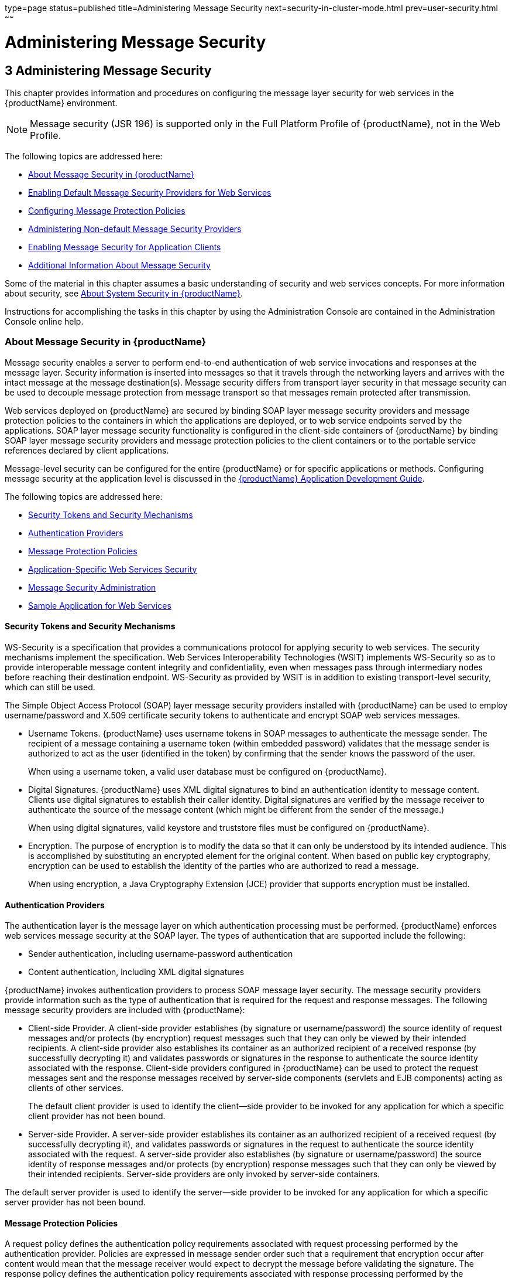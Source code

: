 type=page
status=published
title=Administering Message Security
next=security-in-cluster-mode.html
prev=user-security.html
~~~~~~

= Administering Message Security

[[GSSCG00037]][[ablrk]]


[[administering-message-security]]
== 3 Administering Message Security

This chapter provides information and procedures on configuring the
message layer security for web services in the {productName} environment.

[NOTE]
====
Message security (JSR 196) is supported only in the Full Platform
Profile of {productName}, not in the Web Profile.
====

The following topics are addressed here:

* link:#ablrn[About Message Security in {productName}]
* link:#giood[Enabling Default Message Security Providers for Web Services]
* link:#giouf[Configuring Message Protection Policies]
* link:#giosl[Administering Non-default Message Security Providers]
* link:#gdhgg[Enabling Message Security for Application Clients]
* link:#gglrb[Additional Information About Message Security]

Some of the material in this chapter assumes a basic understanding of
security and web services concepts. For more information about security,
see link:system-security.html#ggktf[About System Security in {productName}].

Instructions for accomplishing the tasks in this chapter by using the
Administration Console are contained in the Administration Console online help.

[[ablrn]][[GSSCG00153]][[about-message-security-in-glassfish-server]]

=== About Message Security in {productName}

Message security enables a server to perform end-to-end authentication
of web service invocations and responses at the message layer. Security
information is inserted into messages so that it travels through the
networking layers and arrives with the intact message at the message
destination(s). Message security differs from transport layer security
in that message security can be used to decouple message protection from
message transport so that messages remain protected after transmission.

Web services deployed on {productName} are secured by binding SOAP
layer message security providers and message protection policies to the
containers in which the applications are deployed, or to web service
endpoints served by the applications. SOAP layer message security
functionality is configured in the client-side containers of {productName} by binding SOAP layer message security providers and message
protection policies to the client containers or to the portable service
references declared by client applications.

Message-level security can be configured for the entire {productName}
or for specific applications or methods. Configuring message security at
the application level is discussed in the
link:application-development-guide.html#GSDVG[
{productName} Application Development Guide].

The following topics are addressed here:

* link:#ablrs[Security Tokens and Security Mechanisms]
* link:#ablrx[Authentication Providers]
* link:#ablrw[Message Protection Policies]
* link:#ablrz[Application-Specific Web Services Security]
* link:#gioom[Message Security Administration]
* link:#ablsa[Sample Application for Web Services]

[[ablrs]][[GSSCG00218]][[security-tokens-and-security-mechanisms]]

==== Security Tokens and Security Mechanisms

WS-Security is a specification that provides a communications protocol
for applying security to web services. The security mechanisms implement
the specification. Web Services Interoperability Technologies (WSIT)
implements WS-Security so as to provide interoperable message content
integrity and confidentiality, even when messages pass through
intermediary nodes before reaching their destination endpoint.
WS-Security as provided by WSIT is in addition to existing
transport-level security, which can still be used.

The Simple Object Access Protocol (SOAP) layer message security
providers installed with {productName} can be used to employ
username/password and X.509 certificate security tokens to authenticate
and encrypt SOAP web services messages.

* Username Tokens. {productName} uses username tokens in SOAP
messages to authenticate the message sender. The recipient of a message
containing a username token (within embedded password) validates that
the message sender is authorized to act as the user (identified in the
token) by confirming that the sender knows the password of the user.
+
When using a username token, a valid user database must be configured on
{productName}.
* Digital Signatures. {productName} uses XML digital signatures to
bind an authentication identity to message content. Clients use digital
signatures to establish their caller identity. Digital signatures are
verified by the message receiver to authenticate the source of the
message content (which might be different from the sender of the
message.)
+
When using digital signatures, valid keystore and truststore files must
be configured on {productName}.
* Encryption. The purpose of encryption is to modify the data so that it
can only be understood by its intended audience. This is accomplished by
substituting an encrypted element for the original content. When based
on public key cryptography, encryption can be used to establish the
identity of the parties who are authorized to read a message.
+
When using encryption, a Java Cryptography Extension (JCE) provider that
supports encryption must be installed.

[[ablrx]][[GSSCG00219]][[authentication-providers]]

==== Authentication Providers

The authentication layer is the message layer on which authentication
processing must be performed. {productName} enforces web services
message security at the SOAP layer. The types of authentication that are
supported include the following:

* Sender authentication, including username-password authentication
* Content authentication, including XML digital signatures

{productName} invokes authentication providers to process SOAP
message layer security. The message security providers provide
information such as the type of authentication that is required for the
request and response messages. The following message security providers
are included with {productName}:

* Client-side Provider. A client-side provider establishes (by signature
or username/password) the source identity of request messages and/or
protects (by encryption) request messages such that they can only be
viewed by their intended recipients. A client-side provider also
establishes its container as an authorized recipient of a received
response (by successfully decrypting it) and validates passwords or
signatures in the response to authenticate the source identity
associated with the response. Client-side providers configured in
{productName} can be used to protect the request messages sent and
the response messages received by server-side components (servlets and
EJB components) acting as clients of other services.
+
The default client provider is used to identify the client—side provider
to be invoked for any application for which a specific client provider
has not been bound.
* Server-side Provider. A server-side provider establishes its container
as an authorized recipient of a received request (by successfully
decrypting it), and validates passwords or signatures in the request to
authenticate the source identity associated with the request. A
server-side provider also establishes (by signature or
username/password) the source identity of response messages and/or
protects (by encryption) response messages such that they can only be
viewed by their intended recipients. Server-side providers are only
invoked by server-side containers.

The default server provider is used to identify the server—side provider
to be invoked for any application for which a specific server provider
has not been bound.

[[ablrw]][[GSSCG00220]][[message-protection-policies]]

==== Message Protection Policies

A request policy defines the authentication policy requirements
associated with request processing performed by the authentication
provider. Policies are expressed in message sender order such that a
requirement that encryption occur after content would mean that the
message receiver would expect to decrypt the message before validating
the signature. The response policy defines the authentication policy
requirements associated with response processing performed by the
authentication provider.

Message protection policies are defined for request message processing
and response message processing. The policies are expressed in terms of
requirements for source and/or recipient authentication. The providers
apply specific message security mechanisms to cause the message
protection policies to be realized in the context of SOAP web services
messages.

* Source Authentication Policy. A source authentication policy
represents a requirement that the identity of the entity that sent a
message or that defined the content of a message be established in the
message such that it can be authenticated by the message receiver.
* Recipient Authentication Policy. A recipient authentication policy
represents a requirement that the message be sent such that the identity
of the entities that can receive the message can be established by the
message sender.

Request and response message protection policies are defined when a
security provider is configured into a container. Application-specific
message protection policies (at the granularity of the web service port
or operation) can also be configured within the {productName}
deployment descriptors of the application or application client. In any
situation where message protection policies are defined, the request and
response message protection policies of the client must be equivalent t)
the request and response message protection policies of the server. For
more information about defining application-specific message protection
policies, see "link:application-development-guide/securing-apps.html#GSDVG00006[Securing Applications]" in {productName} Application Development Guide.

[[ablrz]][[GSSCG00221]][[application-specific-web-services-security]]

==== Application-Specific Web Services Security

Application-specific web services security functionality is configured
(at application assembly) by defining the `message-security-binding`
elements in the {productName} deployment descriptors of the
application. These `message-security-binding` elements are used to
associate a specific security provider or message protection policy with
a web service endpoint or service reference, and might be qualified so
that they apply to a specific port or method of the corresponding
endpoint or referenced service.

For information about defining application-specific message protection
policies, see "link:application-development-guide/securing-apps.html#GSDVG00006[Securing Applications]" in {productName} Application Development Guide.

[[gioom]][[GSSCG00222]][[message-security-administration]]

==== Message Security Administration

When {productName} is installed, SOAP layer message security
providers are configured in the client and server-side containers of
{productName}, where they are available for binding for use by the
containers, or by individual applications or clients deployed in the
containers. During installation, the default providers are configured
with a simple message protection policy that, if bound to a container,
or to an application or client in a container, would cause the source of
the content in all request and response messages to be authenticated by
XML digital signature.

{productName} administrative interfaces can be used as follows:

* To modify the message protection policies enforced by the providers
* To bind the existing providers for use by the server-side containers
of {productName}
* To create new security provider configurations with alternative
message protection policies

Analogous administrative operations can be performed on the SOAP message
layer security configuration of the application client container. If you
want web services security to protect all web services applications
deployed on {productName}. See link:#gdhgg[Enabling Message Security
for Application Clients].

By default, message layer security is disabled on {productName}. To
configure message layer security for the {productName} see
link:#giood[Enabling Default Message Security Providers for Web
Services].

In most cases, you must restart {productName} after performing
administrative tasks. This is especially true if you want the effects of
the administrative change to be applied to applications that were
already deployed on {productName} at the time the operation was
performed.

[[giose]][[GSSCG00199]][[message-security-tasks]]

===== Message Security Tasks

The general implementation tasks for message security include some or
all of the following:

1. If you are using a version of the Java SDK prior to version 1.5.0,
   and using encryption technology, configuring a JCE provider
2. If you are using a username token, verifying that a user database is
   configured for an appropriate realm
+
When using a username/password token, an appropriate realm must be
   configured and a user database must be configured for the realm.
3. Managing certificates and private keys, if necessary
4. Enabling the {productName} default providers
5. Configuring new message security providers

[[ablro]][[GSSCG00200]][[message-security-roles]]

===== Message Security Roles

In {productName}, the administrator and the application deployer are
expected to take primary responsibility for configuring message
security. In some situations, the application developer might also
contribute.

[[ablrp]][[GSSCG00057]][[system-administrator]]

System Administrator

The system administrator is responsible for the following message
security tasks:

* Administering server security settings and certificate databases
* Administering keystore and truststore files
* Configuring message security providers on {productName}
* Turning on message security
* (If needed) Installing the samples server

[[ablrq]][[GSSCG00058]][[application-deployer]]

Application Deployer

The application deployer is responsible for the following message
security tasks:

* Specifying (at application reassembly) any required
application-specific message protection policies if such policies have
not already been specified by the developer/assembler.
* Modifying {productName} deployment descriptors to specify
application-specific message protection policies information
(message-security-binding elements) to web service endpoint and service references.

[[ablrr]][[GSSCG00059]][[application-developerassembler]]

Application Developer/Assembler

The application developer/assembler is responsible for the following
message security tasks:

* Determining if an application-specific message protection policy is
required by the application
+
If so, the developer ensures that the required policy is specified at
application assembly time.
* Specifying how web services should be set up for message security
+
Message security can be set up by the administrator so that all web
services are secured, or by the application deployer when the security
provider or protection policy bound to the application must be different
from that bound to the container.
* Turning on message security if authorized to do so by the administrator

[[ablsa]][[GSSCG00223]][[sample-application-for-web-services]]

==== Sample Application for Web Services

{productName} includes a sample application named `xms`. The `xms`
application features a simple web service that is implemented by both a
Jakarta EE EJB endpoint and a Java servlet endpoint. Both endpoints share
the same service endpoint interface. The service endpoint interface
defines a single operation, `sayHello`, which takes a string argument,
and returns a `String` composed by pre-pending `Hello` to the invocation argument.

The `xms` sample application is provided to demonstrate the use of
{productName} WS-Security functionality to secure an existing web
services application. The instructions which accompany the sample
describe how to enable the WS-Security functionality of {productName}
such that it is used to secure the `xms` application. The sample also
demonstrates the binding of WS-Security functionality directly to the
application as described in link:#ablrz[Application-Specific Web
Services Security] application.

For information about compiling, packaging, and running the `xms` sample
application, "link:application-development-guide/securing-apps.html#GSDVG00006[
Securing Applications]" in
{productName} Application Development Guide.

The `xms` sample application is installed in the following directory:
as-install``/samples/webservices/security/ejb/apps/xms/``

[[giood]][[GSSCG00154]][[enabling-default-message-security-providers-for-web-services]]

=== Enabling Default Message Security Providers for Web Services

By default, message security is disabled on {productName}. Default
message security providers have been created, but are not active until
you enable them. After the providers have been enabled, message security
is enabled.

The following topics are addressed here:

* link:#giork[To Enable a Default Server Provider]
* link:#giort[To Enable a Default Client Provider]

[[giork]][[GSSCG00123]][[to-enable-a-default-server-provider]]

==== To Enable a Default Server Provider

To enable message security for web services endpoints deployed in
{productName}, you must specify a security provider to be used by
default on the server side. If you enable a default provider for message
security, you also need to enable providers to be used by clients of the
web services deployed in {productName}.

1. Specify the default server provider by using the
link:reference-manual/set.html#GSRFM00226[`set`] subcommand.
+
Use the following syntax:
+
[source]
----
asadmin set --port admin-port
server-config.security-service.message-security-config.SOAP.
default_provider=ServerProvider
----
2. To apply your changes to applications that are already running,
restart {productName}.
+
See "link:administration-guide/domains.html#GSADG00337[To Restart a Domain]" in {productName} Administration Guide.

[[giort]][[GSSCG00124]][[to-enable-a-default-client-provider]]

==== To Enable a Default Client Provider

To enable message security for web service invocations originating from
deployed endpoints, you must specify a default client provider. If you
enabled a default client provider for {productName}, you must ensure
that any services invoked from endpoints deployed in {productName}
are compatibly configured for message layer security.

1. Specify the default client provider by using the
link:reference-manual/set.html#GSRFM00226[`set`] subcommand.
+
Use the following syntax:
+
[source]
----
asadmin set --port admin-port
server-config.security-service.message-security-config.SOAP.
default_client_provider=ClientProvider
----
2. To apply your changes to applications that are already running,
restart {productName}.
+
See "link:administration-guide/domains.html#GSADG00337[To Restart a Domain]" in {productName} Administration Guide.

[[giouf]][[GSSCG00155]][[configuring-message-protection-policies]]

=== Configuring Message Protection Policies

Message protection policies are defined for request message processing
and response message processing. The policies are expressed in terms of
requirements for source and/or recipient authentication. The providers
apply specific message security mechanisms to cause the message
protection policies to be realized in the context of SOAP web services
messages.

The following topics are addressed here:

* link:#giraj[Message Protection Policy Mapping]
* link:#gioqu[To Configure the Message Protection Policies for a
Provider]
* link:#ablsl[Setting the Request and Response Policy for the
Application Client Configuration]

[[giraj]][[GSSCG00224]][[message-protection-policy-mapping]]

==== Message Protection Policy Mapping

The following table shows message protection policy configurations and
the resulting message security operations performed by the WS-Security
SOAP message security providers for that configuration.

[[sthref30]][[fxjcu]]

Table 3-1 Message Protection Policy Mapping to WS-Security SOAP Operations

[width="100%",cols="34%,66%",options="header",]
|===
|Message Protection Policy |Resulting WS-Security SOAP Message Protection Operations

|auth-source="sender"
|The message contains a `wsse:Security` header that contains
a `wsse:UsernameToken` (with password).

|auth-source="content"
|The content of the SOAP message Body is signed.
The message contains a `wsse:Security` header that contains the message
Body signature represented as a `ds`:`Signature`.

a|auth-source="sender" +
auth-recipient="before-content" +
OR +
auth-recipient="after-content"
|The content of the SOAP message Body is encrypted and replaced with
the resulting `xend:EncryptedData`. The message contains
`a wsse:Security` header that contains a
`wsse:UsernameToken (with password)` and an `xenc:EncryptedKey`. The
`xenc:EncryptedKey` contains the key used to encrypt the SOAP message
body. The key is encrypted in the public key of the recipient.

a|auth-source="content" +
auth-recipient="before-content"
|The content of the SOAP message Body is encrypted and replaced with
the resulting `xend:EncryptedData`. The `xenc:EncryptedData` is signed.
The message contains `a wsse:Security` header that contains an
`xenc:EncryptedKey` and a `ds`:`Signature`. The `xenc:EncryptedKey`
contains the key used to encrypt the SOAP message body. The key is
encrypted in the public key of the recipient.

a|
auth-source="content" +
auth-recipient="after-content"
|The content of the SOAP message Body is signed, then encrypted, and
then replaced with the resulting `xend:EncryptedData`. The message
contains a `wsse:Security` header that contains an `xenc:EncryptedKey`
and a `ds:Signature`. The `xenc:EncryptedKey` contains the key used to
encrypt the SOAP message body. The key is encrypted in the public key of
the recipient.

a|auth-recipient="before-content" +
OR +
auth-recipient="after-content"
|The content of the SOAP message Body is encrypted and replaced with
the resulting `xend:EncryptedData`. The message contains
`a wsse:Security` header that contains an `xenc:EncryptedKey`.
The `xenc:EncryptedKey` contains the key used to encrypt the SOAP message
body. The key is encrypted in the public key of the recipient.
|No policy specified. |No security operations are performed by the modules.
|===


[[gioqu]][[GSSCG00125]][[to-configure-the-message-protection-policies-for-a-provider]]

==== To Configure the Message Protection Policies for a Provider

Typically, you would not reconfigure a provider. However, if needed for
your situation, you can modify a provider's message protection policies
by changing provider type, implementation class, and provider-specific
configuration properties. To understand the results of different
combinations, see link:#fxjcu[Table 3-1].

Use the link:reference-manual/set.html#GSRFM00226[`set`] subcommand to set the response policy,
then replace the word `request` in the following commands with the word
`response`.

1. Add a request policy to the client and set the authentication source
by using the link:reference-manual/set.html#GSRFM00226[`set`] subcommand.
+
For example:
+
[source]
----
asadmin> set server-config.security-service.message-security-config.SOAP.
provider-config.ClientProvider.request-policy.auth_source=[sender | content]
----
2. Add a request policy to the server and set the authentication source
by using the `set` subcommand.
+
For example:
+
[source]
----
asadmin> set server-config.security-service.message-security-config.SOAP.
provider-config.ServerProvider.request-policy.auth_source=[sender | content]
----
3. Add a request policy to the client and set the authentication
recipient by using the `set` subcommand:
+
For example:
+
[source]
----
asadmin> set server-config.security-service.message-security-config.SOAP.
provider-config.ClientProvider.request-policy.auth_recipient=[before-content | after-content]
----
4. Add a request policy to the server and set the authentication
recipient by using the `set` subcommand:
+
For example:
+
[source]
----
asadmin> set server-config.security-service.message-security-config.SOAP.
provider-config.ServerProvider.request-policy.auth_recipient=[before-content | after-content]
----

[[ablsl]][[GSSCG00225]][[setting-the-request-and-response-policy-for-the-application-client-configuration]]

==== Setting the Request and Response Policy for the Application Client Configuration

The request and response policies define the authentication policy
requirements associated with request and response processing performed
by the authentication provider. Policies are expressed in message sender
order such that a requirement that encryption occur after content would
mean that the message receiver would expect to decrypt the message
before validating the signature.

To achieve message security, the request and response policies must be
enabled on both the server and client. When configuring the policies on
the client and server, make sure that the client policy matches the
server policy for request/response protection at application-level
message binding.

To set the request policy for the application client configuration,
modify the {productName}-specific configuration for the application
client container as described in link:#gdhgg[Enabling Message Security
for Application Clients].

[[GSSCG00088]][[gipxo]]
Example 3-1 Message Security Policy Setting for Application Clients

In the application client configuration file, the `request-policy` and
`response-policy` elements are used to set the request policy, as shown
in the following code snippet. (Additional code in the snippet is
provided as illustration and might differ slightly in your installation.
Do not change the additional code.)

[source,xml]
----
<client-container>
  <target-server name="your-host" address="your-host"
      port="your-port"/>
  <log-service file="" level="WARNING"/>
  <message-security-config auth-layer="SOAP"
      default-client-provider="ClientProvider">
    <provider-config
        class-name="com.sun.enterprise.security.jauth.ClientAuthModule"
        provider-id="clientprovider" provider-type="client">
      <request-policy auth-source="sender | content"
        auth-recipient="after-content | before-content"/>
      <response-policy auth-source="sender | content"
        auth-recipient="after-content | before-content"/>
       <property name="security.config"
           value="as-install/lib/appclient/wss-client-config.xml"/>
    </provider-config>
  </message-security-config>
</client-container>
----

Valid values for `auth-source` include `sender` and `content`. Valid
values for `auth-recipient` include `before-content` and
`after-content`. A table describing the results of various combinations
of these values can be found in link:#giouf[Configuring Message
Protection Policies].

To not specify a request or response policy, leave the element blank,
for example:

[source,xml]
----
<response-policy/>
----

[[giosl]][[GSSCG00156]][[administering-non-default-message-security-providers]]

=== Administering Non-default Message Security Providers

The following topics are addressed here:

* link:#giory[To Create a Message Security Provider]
* link:#giotv[To List Message Security Providers]
* link:#giwkd[To Update a Message Security Provider]
* link:#giorr[To Delete a Message Security Provider]
* link:#gkxru[To Configure a Servlet Layer Server Authentication Module
(SAM)]

[[giory]][[GSSCG00126]][[to-create-a-message-security-provider]]

==== To Create a Message Security Provider

Use the `create-message-security-provider` subcommand in remote mode to
create a new message provider for the security service. If the message
layer does not exist, the message layer is created, and the provider is
created under it.

1. Ensure that the server is running. Remote subcommands require a running server.
2. Create the message security provider by using the
link:reference-manual/create-message-security-provider.html#GSRFM00045[`create-message-security-provider`] subcommand.
+
Information about properties for this subcommand is included in the help
page.
3. If needed, restart the server.
+
Some properties require server restart. See
"link:administration-guide/overview.html#GSADG00628[Configuration Changes That Require Restart]" in
{productName} Administration Guide. If your
server needs to be restarted, see "link:administration-guide/domains.html#GSADG00337[To Restart a
Domain]" in {productName} Administration Guide.

[[GSSCG00089]][[giosd]]
Example 3-2 Creating a Message Security Provider

This example creates the new message security provider
`mySecurityProvider`.

[source]
----
asadmin> create-message-security-provider
--classname com.sun.enterprise.security.jauth.ClientAuthModule
--providertype client mySecurityProvider
Command create-message-security-provider executed successfully.
----

[[sthref31]]

See Also

You can also view the full syntax and options of the subcommand by
typing `asadmin help create-message-security-provider` at the command
line.

[[giotv]][[GSSCG00127]][[to-list-message-security-providers]]

==== To List Message Security Providers

Use the `list-message-security-providers` subcommand in remote mode to
list the message providers for the security layer.

1. Ensure that the server is running. Remote subcommands require a running server.
2. List the message security providers by using the
link:reference-manual/list-message-security-providers.html#GSRFM00184[`list-message-security-providers`] subcommand.

[[GSSCG00090]][[gioui]]
Example 3-3 Listing Message Security Providers

This example lists the message security providers for a message layer.

[source]
----
asadmin> list-message-security-providers --layer SOAP
XWS_ClientProvider
ClientProvider
XWS_ServerProvider
ServerProvider
Command list-message-security-providers executed successfully.
----

[[sthref32]]

See Also

You can also view the full syntax and options of the subcommand by
typing `asadmin help list-message-security-providers` at the command
line.

[[giwkd]][[GSSCG00128]][[to-update-a-message-security-provider]]

==== To Update a Message Security Provider

1. Ensure that the server is running. Remote subcommands require a running server.
2. List the message security providers by using the
link:reference-manual/list-message-security-providers.html#GSRFM00184[`list-message-security-providers`] subcommand.
3. Modify the values for the specified message security provider by
using the link:reference-manual/set.html#GSRFM00226[`set`] subcommand.
+
The message security provider is identified by its dotted name.

[[giorr]][[GSSCG00129]][[to-delete-a-message-security-provider]]

==== To Delete a Message Security Provider

Use the `delete-message-security-provider` subcommand in remote mode to
remove a message security provider.

1. Ensure that the server is running. Remote subcommands require a running server.
2. List the message security providers by using the
link:reference-manual/list-message-security-providers.html#GSRFM00184[`list-message-security-providers`] subcommand.
3. Delete the message security provider by using the
link:reference-manual/delete-message-security-provider.html#GSRFM00097[`delete-message-security-provider`] subcommand.

[[GSSCG00091]][[gioug]]
Example 3-4 Deleting a Message Security Provider

This example deletes the `myServerityProvider` message security
provider.

[source]
----
asadmin> delete-message-security-provider --layer SOAP myServerityProvider
Command delete-message-security-provider executed successfully.
----

[[sthref33]]

See Also

You can also view the full syntax and options of the subcommand by
typing `asadmin help delete-message-security-provider` at the command
line.

[[gkxru]][[GSSCG00130]][[to-configure-a-servlet-layer-server-authentication-module-sam]]

==== To Configure a Servlet Layer Server Authentication Module (SAM)

You configure a JSR 196 Server Authentication Module (SAM) as an
HttpServlet-layer message security provider, either through the
Administration Console or with the `create-message-security-provider`
subcommand.

1. Ensure that the server is running. Remote subcommands require a running server.
2. Create the message security provider by using the
link:reference-manual/create-message-security-provider.html#GSRFM00045[`create-message-security-provider`] subcommand.
+
Information about properties for this subcommand is included in the help page.
3. Bind the message security provider for use with your application.
+
You do this by defining the `httpservlet-security-provider` attribute in
the `glassfish-web.xml` file corresponding to your application. Set the
value of the attribute to the provider name you assigned to the message
security provider. For example, if you use MySAM when you create the
message security provider the entry would be
httpservlet-security-provider="MySAM".
4. If needed, restart the server.
+
Some properties require server restart. See
"link:administration-guide/overview.html#GSADG00628[Configuration Changes That Require Restart]" in
{productName} Administration Guide. If your
server needs to be restarted, see "link:administration-guide/domains.html#GSADG00337[To Restart a
Domain]" in {productName} Administration Guide.

[[GSSCG00092]][[gkxqz]]
Example 3-5 Creating a Message Security Provider

This example creates the new message security provider `mySAM`.

[source]
----
asadmin> create-message-security-provider --layer=HttpServlet
--classname com.sun.glassfish.oamsam.OAMAuthenticatorSAM
--providertype server
--property oam.resource.hostid.variation="your-host-system.com" mySAM
Creation of message security provider named mySAM completed successfully
Command create-message-security-provider executed successfully.
----

The subcommand results in the following `domain.xml` entry:

[source,xml]
----
<message-security-config auth-layer="HttpServlet">
<provider-config provider-type="server" provider-id="mysam"
class-name="com.sun.glassfish.oamsam.OAMAuthenticatorSAM">
            <property name="oam.resource.hostid.variation" value="your-host-system.com"></property>
            <request-policy></request-policy>
            <response-policy></response-policy>
          </provider-config>
</message-security-config>
----

To list the HttpServlet message security providers, use the
`list-message-security-providers` subcommand:

[source]
----
asadmin> list-message-security-providers --layer HttpServlet
list-message-security-providers successful
GFConsoleAuthModule
mySAM
Command list-message-security-providers executed successfully.
----

[[sthref34]]

See Also

You can also view the full syntax and options of the subcommand by
typing `asadmin help create-message-security-provider` at the command line.

[[gdhgg]][[GSSCG00157]][[enabling-message-security-for-application-clients]]

=== Enabling Message Security for Application Clients

The message protection policies of client providers must be configured
such that they are equivalent to the message protection policies of the
server-side providers they will be interacting with. This is already the
situation for the providers configured (but not enabled) when {productName} is installed.

To enable message security for client applications, modify the {productName} specific configuration for the application client container. The
process is analogous to the process in link:#giouf[Configuring Message
Protection Policies].

[[gglrb]][[GSSCG00158]][[additional-information-about-message-security]]

=== Additional Information About Message Security

For additional information about message security, see the following documentation:

* https://eclipse-ee4j.github.io/jakartaee-tutorial/#security-2[
Introduction to Security in the Jakarta EE Platform] in The Jakarta EE Tutorial
* "link:application-development-guide/securing-apps.html#GSDVG00006[Securing Applications]"
in {productName} Application Development Guide


